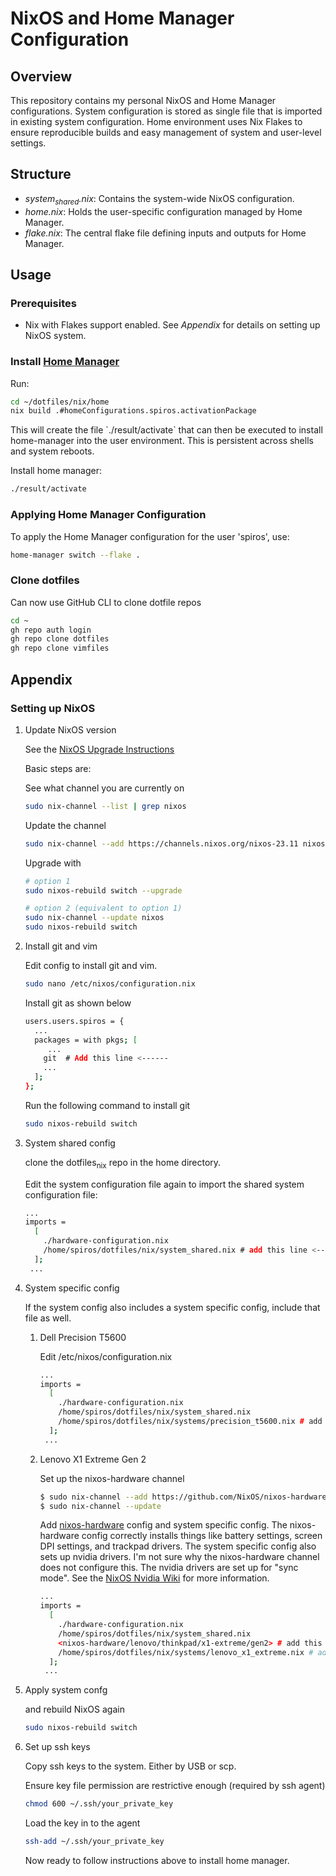 
* NixOS and Home Manager Configuration

** Overview
This repository contains my personal NixOS and Home Manager configurations.
System configuration is stored as single file that is imported in existing system configuration.
Home environment uses Nix Flakes to ensure reproducible builds and easy
management of system and user-level settings.

** Structure
- /system_shared.nix/: Contains the system-wide NixOS configuration.
- /home.nix/: Holds the user-specific configuration managed by Home Manager.
- /flake.nix/: The central flake file defining inputs and outputs for Home Manager.

** Usage

*** Prerequisites
- Nix with Flakes support enabled. See [[Appendix]] for details on setting up NixOS system.

*** Install [[https://nix-community.github.io/home-manager/index.html][Home Manager]]
Run:
#+begin_src bash
cd ~/dotfiles/nix/home
nix build .#homeConfigurations.spiros.activationPackage
#+end_src

This will create the file `./result/activate` that can then be executed to install home-manager into the user environment. This is persistent across shells and system reboots.

Install home manager:
#+begin_src bash
./result/activate
#+end_src

*** Applying Home Manager Configuration
To apply the Home Manager configuration for the user 'spiros', use:
#+BEGIN_SRC sh
home-manager switch --flake .
#+END_SRC

*** Clone dotfiles
Can now use GitHub CLI to clone dotfile repos
#+BEGIN_SRC sh
cd ~
gh repo auth login
gh repo clone dotfiles
gh repo clone vimfiles
#+END_SRC
** Appendix
*** Setting up NixOS
**** Update NixOS version
See the [[https://nixos.org/manual/nixos/stable/index.html#sec-upgrading][NixOS Upgrade Instructions]]

Basic steps are:

See what channel you are currently on
#+BEGIN_SRC sh
sudo nix-channel --list | grep nixos
#+END_SRC

Update the channel
#+BEGIN_SRC sh
sudo nix-channel --add https://channels.nixos.org/nixos-23.11 nixos
#+END_SRC

Upgrade with
#+BEGIN_SRC sh
# option 1
sudo nixos-rebuild switch --upgrade

# option 2 (equivalent to option 1)
sudo nix-channel --update nixos
sudo nixos-rebuild switch
#+END_SRC

**** Install git and vim
Edit config to install git and vim.
#+BEGIN_SRC sh
sudo nano /etc/nixos/configuration.nix
#+END_SRC

Install git as shown below
#+BEGIN_SRC sh
users.users.spiros = {
  ...
  packages = with pkgs; [
     ...
    git  # Add this line <------
    ...
  ];
};
#+END_SRC

Run the following command to install git
#+BEGIN_SRC sh
sudo nixos-rebuild switch
#+END_SRC

**** System shared config
clone the dotfiles_nix repo in the home directory.

Edit the system configuration file again to import the shared system configuration file:
#+BEGIN_SRC sh
...
imports =
  [
    ./hardware-configuration.nix
    /home/spiros/dotfiles/nix/system_shared.nix # add this line <------
  ];
 ...
#+END_SRC
**** System specific config
If the system config also includes a system specific config, include that file as well.
***** Dell Precision T5600
Edit /etc/nixos/configuration.nix
#+BEGIN_SRC sh
...
imports =
  [
    ./hardware-configuration.nix
    /home/spiros/dotfiles/nix/system_shared.nix
    /home/spiros/dotfiles/nix/systems/precision_t5600.nix # add this line <------
  ];
 ...
#+END_SRC
***** Lenovo X1 Extreme Gen 2
Set up the nixos-hardware channel
#+BEGIN_SRC sh
$ sudo nix-channel --add https://github.com/NixOS/nixos-hardware/archive/master.tar.gz nixos-hardware
$ sudo nix-channel --update
#+END_SRC

Add [[https://github.com/NixOS/nixos-hardware][nixos-hardware]] config and system specific config.
The nixos-hardware config correctly installs things like battery settings, screen DPI settings, and trackpad drivers.
The system specific config also sets up nvidia drivers. I'm not sure why the nixos-hardware channel does not configure this. The nvidia drivers are set up for "sync mode". See the [[https://nixos.wiki/wiki/Nvidia][NixOS Nvidia Wiki]] for more information.
#+BEGIN_SRC sh
...
imports =
  [
    ./hardware-configuration.nix
    /home/spiros/dotfiles/nix/system_shared.nix
    <nixos-hardware/lenovo/thinkpad/x1-extreme/gen2> # add this line <------
    /home/spiros/dotfiles/nix/systems/lenovo_x1_extreme.nix # add this line <------
  ];
 ...
#+END_SRC

**** Apply system confg
and rebuild NixOS again
#+BEGIN_SRC sh
sudo nixos-rebuild switch
#+END_SRC
**** Set up ssh keys
Copy ssh keys to the system. Either by USB or scp.

Ensure key file permission are restrictive enough (required by ssh agent)
#+BEGIN_SRC sh
chmod 600 ~/.ssh/your_private_key
#+END_SRC

Load the key in to the agent
#+BEGIN_SRC sh
ssh-add ~/.ssh/your_private_key
#+END_SRC

Now ready to follow instructions above to install home manager.
